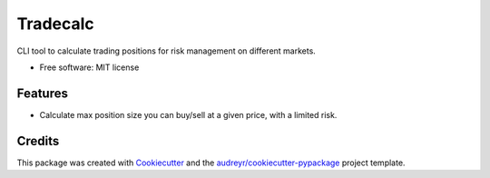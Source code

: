 ===============================
Tradecalc
===============================


.. image:: https://img.shields.io/pypi/v/tradecalc.svg
        :target: https://pypi.python.org/pypi/tradecalc

.. image:: https://img.shields.io/travis/toirl/tradecalc.svg
        :target: https://travis-ci.org/toirl/tradecalc

.. image:: https://readthedocs.org/projects/tradecalc/badge/?version=latest
        :target: https://tradecalc.readthedocs.io/en/latest/?badge=latest
        :alt: Documentation Status

.. image:: https://pyup.io/repos/github/toirl/tradecalc/shield.svg
     :target: https://pyup.io/repos/github/toirl/tradecalc/
     :alt: Updates


CLI tool to calculate trading positions for risk management on different
markets.


* Free software: MIT license


Features
--------

* Calculate max position size you can buy/sell at a given price, with a
  limited risk.

Credits
---------

This package was created with Cookiecutter_ and the `audreyr/cookiecutter-pypackage`_ project template.

.. _Cookiecutter: https://github.com/audreyr/cookiecutter
.. _`audreyr/cookiecutter-pypackage`: https://github.com/audreyr/cookiecutter-pypackage

